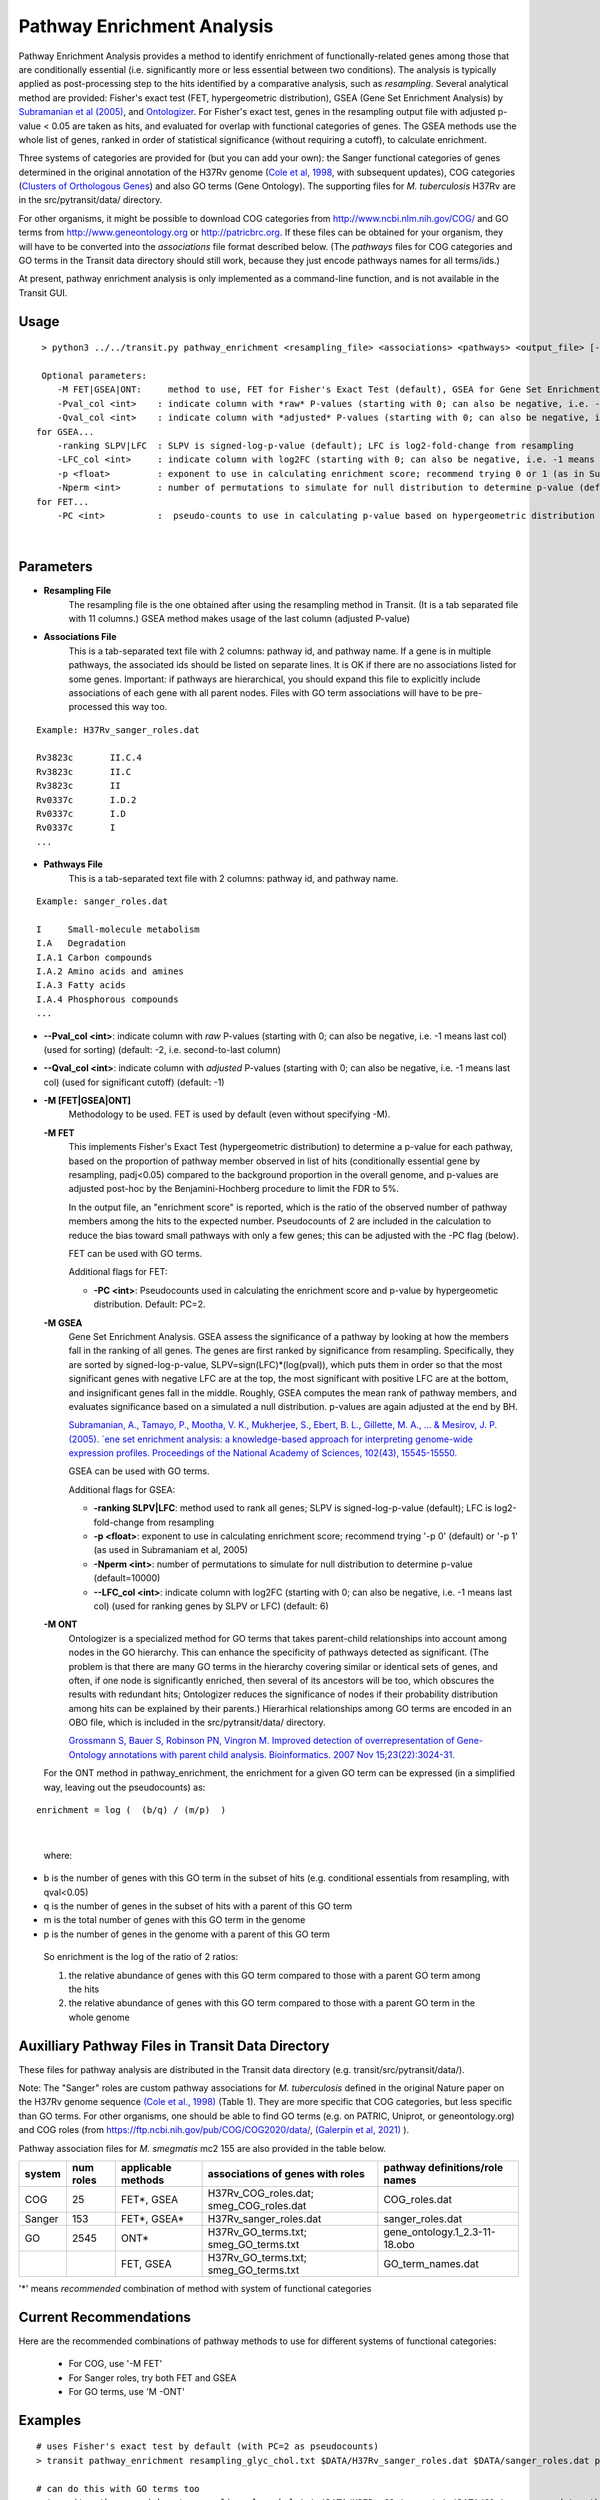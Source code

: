 
.. _GSEA:

.. rst-class:: transit_clionly
Pathway Enrichment Analysis
===========================

Pathway Enrichment Analysis provides a method to
identify enrichment of functionally-related genes among those that are
conditionally essential (i.e.
significantly more or less essential between two conditions).
The analysis is typically applied as post-processing step to the hits identified
by a comparative analysis, such as *resampling*.
Several analytical method are provided:
Fisher's exact test (FET, hypergeometric distribution), GSEA (Gene Set Enrichment Analysis)
by `Subramanian et al (2005) <https://www.ncbi.nlm.nih.gov/pubmed/16199517>`_,
and `Ontologizer <https://www.ncbi.nlm.nih.gov/pubmed/17848398>`_.
For Fisher's exact test,
genes in the resampling output file with adjusted p-value < 0.05 are taken as hits,
and evaluated for overlap with functional categories of genes.
The GSEA methods use the whole list of genes, ranked in order of statistical significance
(without requiring a cutoff), to calculate enrichment.

Three systems of categories are provided for (but you can add your own):
the Sanger functional categories of genes determined in the
original annotation of the H37Rv genome (`Cole et al, 1998 <https://www.ncbi.nlm.nih.gov/pubmed/9634230>`_,
with subsequent updates),
COG categories (`Clusters of Orthologous Genes <https://www.ncbi.nlm.nih.gov/pubmed/25428365>`_) and
also GO terms (Gene Ontology).  The supporting files for *M. tuberculosis*
H37Rv are in the src/pytransit/data/ directory.

For other organisms, it might be possible to download COG categories from
`http://www.ncbi.nlm.nih.gov/COG/ <http://www.ncbi.nlm.nih.gov/COG/>`_
and GO terms from `http://www.geneontology.org <http://www.geneontology.org>`_
or `http://patricbrc.org <http://patricbrc.org>`_.
If these files can be obtained for your organism, they will have to be converted into
the *associations* file format described below. (The *pathways* files for COG categories and GO terms
in the Transit data directory should still work, because they just encode pathways names for all terms/ids.)

At present, pathway enrichment analysis is only implemented as a command-line function,
and is not available in the Transit GUI.


Usage
-----

::

  > python3 ../../transit.py pathway_enrichment <resampling_file> <associations> <pathways> <output_file> [-M <FET|GSEA|GO>] [-PC <int>] [-ranking SLPV|LFC] [-p <float>] [-Nperm <int>] [-Pval_col <int>] [-Qval_col <int>]  [-LFC_col <int>]

  Optional parameters:
     -M FET|GSEA|ONT:     method to use, FET for Fisher's Exact Test (default), GSEA for Gene Set Enrichment Analysis (Subramaniam et al, 2005), or ONT for Ontologizer (Grossman et al, 2007)
     -Pval_col <int>    : indicate column with *raw* P-values (starting with 0; can also be negative, i.e. -1 means last col) (used for sorting) (default: -2, i.e. second-to-last column)
     -Qval_col <int>    : indicate column with *adjusted* P-values (starting with 0; can also be negative, i.e. -1 means last col) (used for significant cutoff) (default: -1)
 for GSEA...
     -ranking SLPV|LFC  : SLPV is signed-log-p-value (default); LFC is log2-fold-change from resampling 
     -LFC_col <int>     : indicate column with log2FC (starting with 0; can also be negative, i.e. -1 means last col) (used for ranking genes by SLPV or LFC) (default: 6)
     -p <float>         : exponent to use in calculating enrichment score; recommend trying 0 or 1 (as in Subramaniam et al, 2005)
     -Nperm <int>       : number of permutations to simulate for null distribution to determine p-value (default=10000)
 for FET...
     -PC <int>          :  pseudo-counts to use in calculating p-value based on hypergeometric distribution (default=2)

|


Parameters
----------
- **Resampling File**
    The resampling file is the one obtained after using the resampling method in Transit. (It is a tab separated file with 11 columns.) GSEA method makes usage of the last column (adjusted P-value)
- **Associations File**
   This is a tab-separated text file with 2 columns: pathway id, and pathway name. If a gene is in multiple pathways, the associated ids should be listed on separate lines.  It is OK if there are no associations listed for some genes.  Important: if pathways are hierarchical, you should expand this file to explicitly include associations of each gene with all parent nodes. Files with GO term associations will have to be pre-processed this way too.

::

  Example: H37Rv_sanger_roles.dat

  Rv3823c	II.C.4
  Rv3823c	II.C
  Rv3823c	II
  Rv0337c	I.D.2
  Rv0337c	I.D
  Rv0337c	I
  ...

- **Pathways File**
   This is a tab-separated text file with 2 columns: pathway id, and pathway name.

::

  Example: sanger_roles.dat

  I	Small-molecule metabolism
  I.A	Degradation
  I.A.1	Carbon compounds
  I.A.2	Amino acids and amines
  I.A.3	Fatty acids
  I.A.4	Phosphorous compounds
  ...

- **\-\-Pval_col <int>**: indicate column with *raw* P-values (starting with 0; can also be negative, i.e. -1 means last col) (used for sorting) (default: -2, i.e. second-to-last column)

- **\-\-Qval_col <int>**: indicate column with *adjusted* P-values (starting with 0; can also be negative, i.e. -1 means last col) (used for significant cutoff) (default: -1)


- **-M [FET|GSEA|ONT]**
    Methodology to be used. FET is used by default (even without specifying -M).

  **-M FET**
    This implements Fisher's Exact Test (hypergeometric distribution) to determine a p-value for each pathway, based on the proportion of pathway member observed in list of hits (conditionally essential gene by resampling, padj<0.05) compared to the background proportion in the overall genome, and p-values are adjusted post-hoc by the Benjamini-Hochberg procedure to limit the FDR to 5%.

    In the output file, an "enrichment score" is reported, which is the ratio of the observed number of pathway members among the hits to the expected number.  Pseudocounts of 2 are included in the calculation to reduce the bias toward small pathways with only a few genes; this can be adjusted with the -PC flag (below).

    FET can be used with GO terms.

    Additional flags for FET:

    - **-PC <int>**: Pseudocounts used in calculating the enrichment score and p-value by hypergeometic distribution. Default: PC=2.

  **-M GSEA**
    Gene Set Enrichment Analysis. GSEA assess the significance of a pathway by looking at how the members fall in the ranking of all genes.  The genes are first ranked by significance from resampling.  Specifically, they are sorted by signed-log-p-value, SLPV=sign(LFC)*(log(pval)), which puts them in order so that the most significant genes with negative LFC are at the top, the most significant with positive LFC are at the bottom, and insignificant genes fall in the middle.  Roughly, GSEA computes the mean rank of pathway members, and evaluates significance based on a simulated a null distribution.  p-values are again adjusted at the end by BH.

    `Subramanian, A., Tamayo, P., Mootha, V. K., Mukherjee, S., Ebert, B. L., Gillette, M. A., ... & Mesirov, J. P. (2005).  `ene set enrichment analysis: a knowledge-based approach for interpreting genome-wide expression profiles. Proceedings of the National Academy of Sciences, 102(43), 15545-15550. <http://www.pnas.org/content/102/43/15545.short>`_

    GSEA can be used with GO terms.

    Additional flags for GSEA:

    - **-ranking SLPV|LFC**: method used to rank all genes; SLPV is signed-log-p-value (default); LFC is log2-fold-change from resampling

    - **-p <float>**: exponent to use in calculating enrichment score; recommend trying '-p 0' (default) or '-p 1' (as used in Subramaniam et al, 2005)

    - **-Nperm <int>**: number of permutations to simulate for null distribution to determine p-value (default=10000)

    - **\-\-LFC_col <int>**: indicate column with log2FC (starting with 0; can also be negative, i.e. -1 means last col) (used for ranking genes by SLPV or LFC) (default: 6)


  **-M ONT**
    Ontologizer is a specialized method for GO terms that takes parent-child relationships into account among nodes in the GO hierarchy.  This can enhance the specificity of pathways detected as significant.  (The problem is that there are many GO terms in the hierarchy covering similar or identical sets of genes, and often, if one node is significantly enriched, then several of its ancestors will be too, which obscures the results with redundant hits; Ontologizer reduces the significance of nodes if their probability distribution among hits can be explained by their parents.) Hierarhical relationships among GO terms are encoded in an OBO file, which is included in the src/pytransit/data/ directory.

    `Grossmann S, Bauer S, Robinson PN, Vingron M. Improved detection of overrepresentation of Gene-Ontology annotations with parent child analysis. Bioinformatics. 2007 Nov 15;23(22):3024-31. <https://www.ncbi.nlm.nih.gov/pubmed/17848398>`_

  For the ONT method in pathway_enrichment, the enrichment for a given
  GO term can be expressed (in a simplified way, leaving out the
  pseudocounts) as:

::

  enrichment = log (  (b/q) / (m/p)  )
|

  where:

*    b is the number of genes with this GO term in the subset of hits (e.g. conditional essentials from resampling, with qval<0.05)
*    q is the number of genes in the subset of hits with a parent of this GO term
*    m is the total number of genes with this GO term in the genome
*    p is the number of genes in the genome with a parent of this GO term

  So enrichment is the log of the ratio of 2 ratios:

  1. the relative abundance of genes with this GO term compared to those with a parent GO term   among the hits
  2. the relative abundance of genes with this GO term compared to those with a parent GO term   in the whole genome


Auxilliary Pathway Files in Transit Data Directory
--------------------------------------------------

::

These files for pathway analysis are distributed in the Transit data directory
(e.g. transit/src/pytransit/data/).

Note: The "Sanger" roles are custom pathway associations for
*M. tuberculosis* defined in the original Nature paper on
the H37Rv genome sequence `(Cole et al., 1998)
<https://www.nature.com/articles/31159>`_ (Table 1).  They are more specific
that COG categories, but less specific than GO terms.  For other
organisms, one should be able to find GO terms (e.g. on PATRIC,
Uniprot, or geneontology.org) and COG roles (from
https://ftp.ncbi.nih.gov/pub/COG/COG2020/data/, `(Galerpin et al, 2021)
<https://academic.oup.com/nar/article/49/D1/D274/5964069>`_ ).

Pathway association files for *M. smegmatis* mc2 155 are also provided in the table below.


+----------+----------+--------------------+--------------------------------------+------------------------------------+
| system   | num roles| applicable methods | associations of genes with roles     | pathway definitions/role names     |
+==========+==========+====================+======================================+====================================+
| COG      | 25       | FET*, GSEA         | H37Rv_COG_roles.dat;                 | COG_roles.dat                      |
|          |          |                    | smeg_COG_roles.dat                   |                                    |
+----------+----------+--------------------+--------------------------------------+------------------------------------+
| Sanger   | 153      | FET*, GSEA*        | H37Rv_sanger_roles.dat               | sanger_roles.dat                   |
+----------+----------+--------------------+--------------------------------------+------------------------------------+
| GO       | 2545     | ONT*               | H37Rv_GO_terms.txt;                  | gene_ontology.1_2.3-11-18.obo      |
|          |          |                    | smeg_GO_terms.txt                    |                                    |
+----------+----------+--------------------+--------------------------------------+------------------------------------+
|          |          | FET, GSEA          | H37Rv_GO_terms.txt;                  | GO_term_names.dat                  |
|          |          |                    | smeg_GO_terms.txt                    |                                    |
+----------+----------+--------------------+--------------------------------------+------------------------------------+

'\*' means *recommended* combination of method with system of functional categories


Current Recommendations
-----------------------

Here are the recommended combinations of pathway methods to use for different systems of functional categories:

 * For COG, use '-M FET'
 * For Sanger roles, try both FET and GSEA
 * For GO terms, use 'M -ONT'


Examples
--------

::

    # uses Fisher's exact test by default (with PC=2 as pseudocounts)
    > transit pathway_enrichment resampling_glyc_chol.txt $DATA/H37Rv_sanger_roles.dat $DATA/sanger_roles.dat pathways_glyc_chol_Sanger.txt

    # can do this with GO terms too
    > transit pathway_enrichment resampling_glyc_chol.txt $DATA/H37Rv_GO_terms.txt $DATA/GO_term_names.dat pathways_glyc_chol_GO.txt

    # with COG categories
    > transit pathway_enrichment resampling_glyc_chol.txt $DATA/H37Rv_COG_roles.dat $DATA/COG_roles.dat pathways_glyc_chol_COG.txt

    # can also do GSEA method (on any system of functional categories)
    > transit pathway_enrichment resampling_glyc_chol.txt $DATA/H37Rv_sanger_roles.dat $DATA/sanger_roles.dat pathways_Sanger_GSEA.txt -M GSEA

    # Ontologizer is a specialized method for GO terms
    > transit pathway_enrichment resampling_glyc_chol.txt $DATA/H37Rv_GO_terms.txt $DATA/GO_term_names.dat pathways_Ontologizer.txt -M ONT

The $DATA environment variable in these examples refers to the Transit data directory, e.g. src/pytransit/data/.


.. rst-class:: transit_sectionend
------
